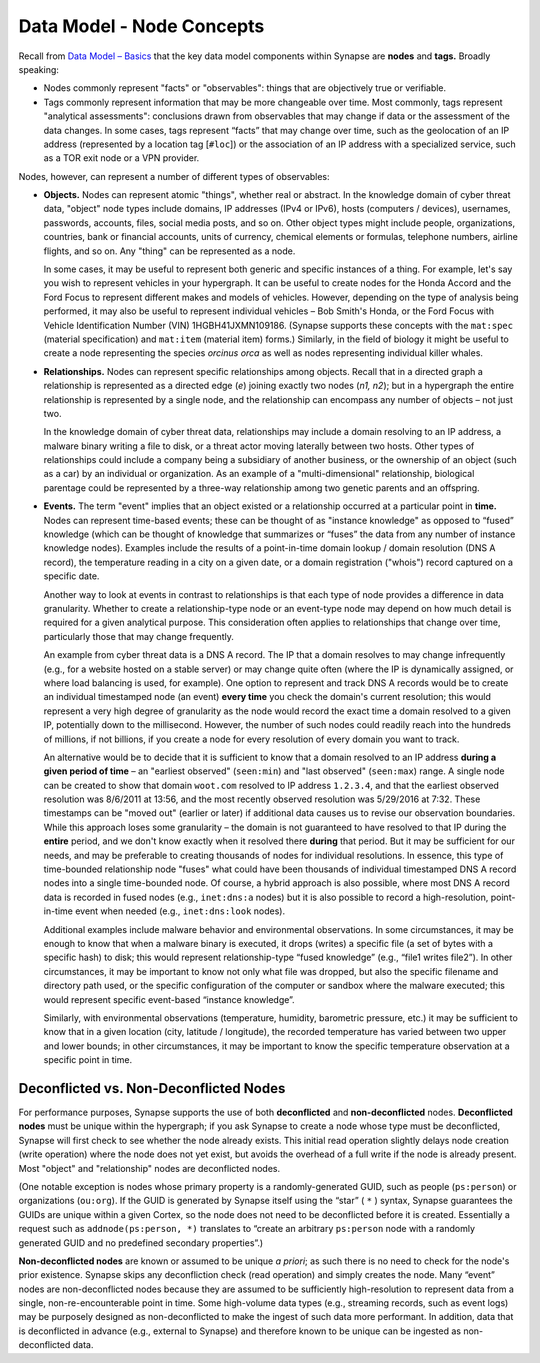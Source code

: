 
Data Model - Node Concepts
==========================

Recall from `Data Model – Basics`__ that the key data model components within Synapse are **nodes** and **tags.** Broadly speaking:

- Nodes commonly represent "facts" or "observables": things that are objectively true or verifiable.

- Tags commonly represent information that may be more changeable over time. Most commonly, tags represent "analytical assessments": conclusions drawn from observables that may change if data or the assessment of the data changes. In some cases, tags represent “facts” that may change over time, such as the geolocation of an IP address (represented by a location tag [``#loc``]) or the association of an IP address with a specialized service, such as a TOR exit node or a VPN provider.

Nodes, however, can represent a number of different types of observables:

- **Objects.** Nodes can represent atomic "things", whether real or abstract. In the knowledge domain of cyber threat data, "object" node types include domains, IP addresses (IPv4 or IPv6), hosts (computers / devices), usernames, passwords, accounts, files, social media posts, and so on. Other object types might include people, organizations, countries, bank or financial accounts, units of currency, chemical elements or formulas, telephone numbers, airline flights, and so on. Any "thing" can be represented as a node.

  In some cases, it may be useful to represent both generic and specific instances of a thing. For example, let's say you wish to represent vehicles in your hypergraph. It can be useful to create nodes for the Honda Accord and the Ford Focus to represent different makes and models of vehicles. However, depending on the type of analysis being performed, it may also be useful to represent individual vehicles – Bob Smith's Honda, or the Ford Focus with Vehicle Identification Number (VIN) 1HGBH41JXMN109186. (Synapse supports these concepts with the ``mat:spec`` (material specification) and ``mat:item`` (material item) forms.) Similarly, in the field of biology it might be useful to create a node representing the species *orcinus orca* as well as nodes representing individual killer whales.
  
- **Relationships.** Nodes can represent specific relationships among objects. Recall that in a directed graph a relationship is represented as a directed edge (*e*) joining exactly two nodes (*n1, n2*); but in a hypergraph the entire relationship is represented by a single node, and the relationship can encompass any number of objects – not just two.
  
  In the knowledge domain of cyber threat data, relationships may include a domain resolving to an IP address, a malware binary writing a file to disk, or a threat actor moving laterally between two hosts. Other types of relationships could include a company being a subsidiary of another business, or the ownership of an object (such as a car) by an individual or organization. As an example of a "multi-dimensional" relationship, biological parentage could be represented by a three-way relationship among two genetic parents and an offspring.
  
- **Events.** The term "event" implies that an object existed or a relationship occurred at a particular point in **time.** Nodes can represent time-based events; these can be thought of as "instance knowledge" as opposed to “fused” knowledge (which can be thought of knowledge that summarizes or “fuses” the data from any number of instance knowledge nodes). Examples include the results of a point-in-time domain lookup / domain resolution (DNS A record), the temperature reading in a city on a given date, or a domain registration ("whois") record captured on a specific date.

  Another way to look at events in contrast to relationships is that each type of node provides a difference in data granularity. Whether to create a relationship-type node or an event-type node may depend on how much detail is required for a given analytical purpose. This consideration often applies to relationships that change over time, particularly those that may change frequently.
  
  An example from cyber threat data is a DNS A record. The IP that a domain resolves to may change infrequently (e.g., for a website hosted on a stable server) or may change quite often (where the IP is dynamically assigned, or where load balancing is used, for example). One option to represent and track DNS A records would be to create an individual timestamped node (an event) **every time** you check the domain's current resolution; this would represent a very high degree of granularity as the node would record the exact time a domain resolved to a given IP, potentially down to the millisecond. However, the number of such nodes could readily reach into the hundreds of millions, if not billions, if you create a node for every resolution of every domain you want to track.
  
  An alternative would be to decide that it is sufficient to know that a domain resolved to an IP address **during a   given period of time** – an "earliest observed" (``seen:min``) and "last observed" (``seen:max``) range. A single node can be created to show that domain ``woot.com`` resolved to IP address ``1.2.3.4``, and that the earliest observed resolution was 8/6/2011 at 13:56, and the most recently observed resolution was 5/29/2016 at 7:32. These timestamps can be "moved out" (earlier or later) if additional data causes us to revise our observation boundaries. While this approach loses some granularity – the domain is not guaranteed to have resolved to that IP during the **entire** period, and we don't know exactly when it resolved there **during** that period. But it may be sufficient for our needs, and may be preferable to creating thousands of nodes for individual resolutions. In essence, this type of time-bounded relationship node "fuses" what could have been thousands of individual timestamped DNS A record nodes into a single time-bounded node. Of course, a hybrid approach is also possible, where most DNS A record data is recorded in fused nodes (e.g., ``inet:dns:a`` nodes) but it is also possible to record a high-resolution, point-in-time event when needed (e.g., ``inet:dns:look`` nodes).
  
  Additional examples include malware behavior and environmental observations. In some circumstances, it may be enough to know that when a malware binary is executed, it drops (writes) a specific file (a set of bytes with a specific hash) to disk; this would represent relationship-type “fused knowledge” (e.g., “file1 writes file2”). In other circumstances, it may be important to know not only what file was dropped, but also the specific filename and directory path used, or the specific configuration of the computer or sandbox where the malware executed; this would represent specific event-based “instance knowledge”.
  
  Similarly, with environmental observations (temperature, humidity, barometric pressure, etc.) it may be sufficient to know that in a given location (city, latitude / longitude), the recorded temperature has varied between two upper and lower bounds; in other circumstances, it may be important to know the specific temperature observation at a specific point in time.
  
Deconflicted vs. Non-Deconflicted Nodes
---------------------------------------

For performance purposes, Synapse supports the use of both **deconflicted** and **non-deconflicted** nodes. **Deconflicted nodes** must be unique within the hypergraph; if you ask Synapse to create a node whose type must be deconflicted, Synapse will first check to see whether the node already exists. This initial read operation slightly delays node creation (write operation) where the node does not yet exist, but avoids the overhead of a full write if the node is already present. Most "object" and "relationship" nodes are deconflicted nodes.

(One notable exception is nodes whose primary property is a randomly-generated GUID, such as people (``ps:person``) or organizations (``ou:org``). If the GUID is generated by Synapse itself using the “star” ( ``*`` ) syntax, Synapse guarantees the GUIDs are unique within a given Cortex, so the node does not need to be deconflicted before it is created. Essentially a request such as ``addnode(ps:person, *)`` translates to “create an arbitrary ``ps:person`` node with a randomly generated GUID and no predefined secondary properties”.)

**Non-deconflicted nodes** are known or assumed to be unique *a priori*; as such there is no need to check for the node's prior existence. Synapse skips any deconfliction check (read operation) and simply creates the node. Many “event” nodes are non-deconflicted nodes because they are assumed to be sufficiently high-resolution to represent data from a single, non-re-encounterable point in time. Some high-volume data types (e.g., streaming records, such as event logs) may be purposely designed as non-deconflicted to make the ingest of such data more performant. In addition, data that is deconflicted in advance (e.g., external to Synapse) and therefore known to be unique can be ingested as non-deconflicted data.

.. _Basics: ../userguides/userguide_section3.html
__ Basics_
